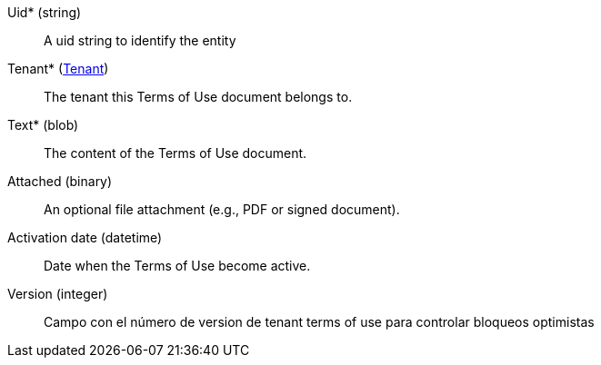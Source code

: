 // @autogenerated
Uid* (string)::
A uid string to identify the entity
Tenant* (xref:#entidad-tenant[Tenant])::
The tenant this Terms of Use document belongs to.
Text* (blob)::
The content of the Terms of Use document.
Attached (binary)::
An optional file attachment (e.g., PDF or signed document).
Activation date (datetime)::
Date when the Terms of Use become active.
Version (integer)::
Campo con el número de version de tenant terms of use para controlar bloqueos optimistas
